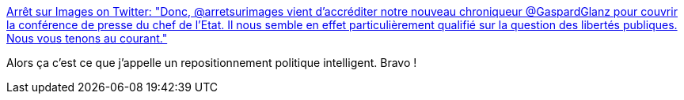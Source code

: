 :jbake-type: post
:jbake-status: published
:jbake-title: Arrêt sur Images on Twitter: "Donc, @arretsurimages vient d'accréditer notre nouveau chroniqueur @GaspardGlanz pour couvrir la conférence de presse du chef de l'Etat. Il nous semble en effet particulièrement qualifié sur la question des libertés publiques. Nous vous tenons au courant."
:jbake-tags: france,journalisme,éthique,_mois_avr.,_année_2019
:jbake-date: 2019-04-25
:jbake-depth: ../
:jbake-uri: shaarli/1556182966000.adoc
:jbake-source: https://nicolas-delsaux.hd.free.fr/Shaarli?searchterm=https%3A%2F%2Ftwitter.com%2Farretsurimages%2Fstatus%2F1121316700438372352&searchtags=france+journalisme+%C3%A9thique+_mois_avr.+_ann%C3%A9e_2019
:jbake-style: shaarli

https://twitter.com/arretsurimages/status/1121316700438372352[Arrêt sur Images on Twitter: "Donc, @arretsurimages vient d'accréditer notre nouveau chroniqueur @GaspardGlanz pour couvrir la conférence de presse du chef de l'Etat. Il nous semble en effet particulièrement qualifié sur la question des libertés publiques. Nous vous tenons au courant."]

Alors ça c'est ce que j'appelle un repositionnement politique intelligent. Bravo !
